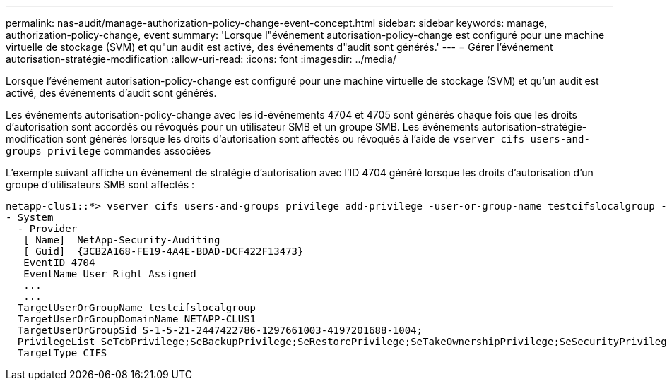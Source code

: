 ---
permalink: nas-audit/manage-authorization-policy-change-event-concept.html 
sidebar: sidebar 
keywords: manage, authorization-policy-change, event 
summary: 'Lorsque l"événement autorisation-policy-change est configuré pour une machine virtuelle de stockage (SVM) et qu"un audit est activé, des événements d"audit sont générés.' 
---
= Gérer l'événement autorisation-stratégie-modification
:allow-uri-read: 
:icons: font
:imagesdir: ../media/


[role="lead"]
Lorsque l'événement autorisation-policy-change est configuré pour une machine virtuelle de stockage (SVM) et qu'un audit est activé, des événements d'audit sont générés.

Les événements autorisation-policy-change avec les id-événements 4704 et 4705 sont générés chaque fois que les droits d'autorisation sont accordés ou révoqués pour un utilisateur SMB et un groupe SMB. Les événements autorisation-stratégie-modification sont générés lorsque les droits d'autorisation sont affectés ou révoqués à l'aide de `vserver cifs users-and-groups privilege` commandes associées

L'exemple suivant affiche un événement de stratégie d'autorisation avec l'ID 4704 généré lorsque les droits d'autorisation d'un groupe d'utilisateurs SMB sont affectés :

[listing]
----
netapp-clus1::*> vserver cifs users-and-groups privilege add-privilege -user-or-group-name testcifslocalgroup -privileges *
- System
  - Provider
   [ Name]  NetApp-Security-Auditing
   [ Guid]  {3CB2A168-FE19-4A4E-BDAD-DCF422F13473}
   EventID 4704
   EventName User Right Assigned
   ...
   ...
  TargetUserOrGroupName testcifslocalgroup
  TargetUserOrGroupDomainName NETAPP-CLUS1
  TargetUserOrGroupSid S-1-5-21-2447422786-1297661003-4197201688-1004;
  PrivilegeList SeTcbPrivilege;SeBackupPrivilege;SeRestorePrivilege;SeTakeOwnershipPrivilege;SeSecurityPrivilege;SeChangeNotifyPrivilege;
  TargetType CIFS
----